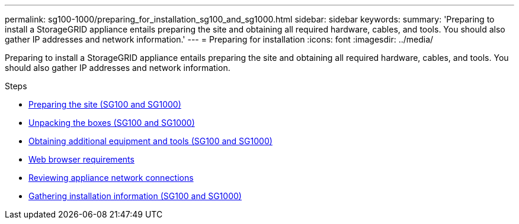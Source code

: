 ---
permalink: sg100-1000/preparing_for_installation_sg100_and_sg1000.html
sidebar: sidebar
keywords:
summary: 'Preparing to install a StorageGRID appliance entails preparing the site and obtaining all required hardware, cables, and tools. You should also gather IP addresses and network information.'
---
= Preparing for installation
:icons: font
:imagesdir: ../media/

[.lead]
Preparing to install a StorageGRID appliance entails preparing the site and obtaining all required hardware, cables, and tools. You should also gather IP addresses and network information.

.Steps

* xref:preparing_site_sg100_and_sg1000.adoc[Preparing the site (SG100 and SG1000)]
* xref:unpacking_boxes_sg100_and_sg1000.adoc[Unpacking the boxes (SG100 and SG1000)]
* xref:obtaining_additional_equipment_and_tools_sg100_and_sg1000.adoc[Obtaining additional equipment and tools (SG100 and SG1000)]
* xref:web_browser_requirements.adoc[Web browser requirements]
* xref:reviewing_appliance_network_connections_sg100_and_sg1000.adoc[Reviewing appliance network connections]
* xref:gathering_installation_information_sg100_and_sg1000.adoc[Gathering installation information (SG100 and SG1000)]
